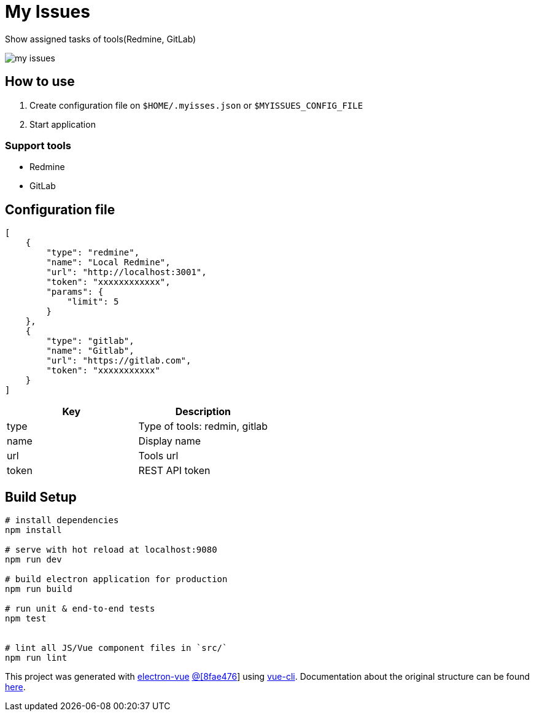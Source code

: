 = My Issues

Show assigned tasks of tools(Redmine, GitLab)

image:my-issues.png[]


== How to use

1. Create configuration file on `$HOME/.myisses.json` or `$MYISSUES_CONFIG_FILE`
2. Start application


=== Support tools

* Redmine
* GitLab

== Configuration file

[source,json]
----
[
    {
        "type": "redmine",
        "name": "Local Redmine",
        "url": "http://localhost:3001",
        "token": "xxxxxxxxxxxx",
        "params": {
            "limit": 5
        }
    },
    {
        "type": "gitlab",
        "name": "Gitlab",
        "url": "https://gitlab.com",
        "token": "xxxxxxxxxxx"
    }
]
----


|===
| Key | Description

| type
| Type of tools: redmin, gitlab

| name
| Display name

| url
a| Tools url
 
| token
| REST API token

|===



== Build Setup

``` bash
# install dependencies
npm install

# serve with hot reload at localhost:9080
npm run dev

# build electron application for production
npm run build

# run unit & end-to-end tests
npm test


# lint all JS/Vue component files in `src/`
npm run lint

```

This project was generated with link:https://github.com/SimulatedGREG/electron-vue[electron-vue]
link:https://github.com/SimulatedGREG/electron-vue/tree/8fae4763e9d225d3691b627e83b9e09b56f6c935[@[8fae476]] using 
link:https://github.com/vuejs/vue-cli[vue-cli]. 
Documentation about the original structure can be found link:https://simulatedgreg.gitbooks.io/electron-vue/content/index.html[here].
